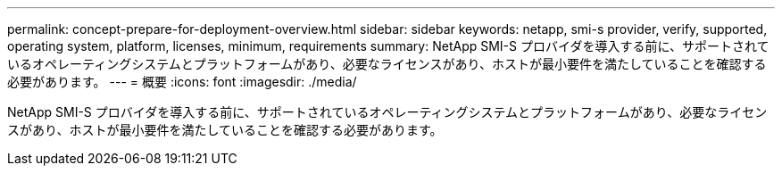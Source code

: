 ---
permalink: concept-prepare-for-deployment-overview.html 
sidebar: sidebar 
keywords: netapp, smi-s provider, verify, supported, operating system, platform, licenses, minimum, requirements 
summary: NetApp SMI-S プロバイダを導入する前に、サポートされているオペレーティングシステムとプラットフォームがあり、必要なライセンスがあり、ホストが最小要件を満たしていることを確認する必要があります。 
---
= 概要
:icons: font
:imagesdir: ./media/


[role="lead"]
NetApp SMI-S プロバイダを導入する前に、サポートされているオペレーティングシステムとプラットフォームがあり、必要なライセンスがあり、ホストが最小要件を満たしていることを確認する必要があります。
